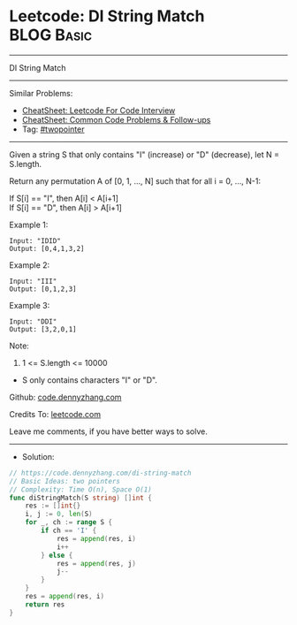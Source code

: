 * Leetcode: DI String Match                                      :BLOG:Basic:
#+STARTUP: showeverything
#+OPTIONS: toc:nil \n:t ^:nil creator:nil d:nil
:PROPERTIES:
:type:     twopointer
:END:
---------------------------------------------------------------------
DI String Match
---------------------------------------------------------------------
#+BEGIN_HTML
<a href="https://github.com/dennyzhang/code.dennyzhang.com/tree/master/problems/di-string-match"><img align="right" width="200" height="183" src="https://www.dennyzhang.com/wp-content/uploads/denny/watermark/github.png" /></a>
#+END_HTML
Similar Problems:
- [[https://cheatsheet.dennyzhang.com/cheatsheet-leetcode-A4][CheatSheet: Leetcode For Code Interview]]
- [[https://cheatsheet.dennyzhang.com/cheatsheet-followup-A4][CheatSheet: Common Code Problems & Follow-ups]]
- Tag: [[https://code.dennyzhang.com/review-twopointer][#twopointer]]
---------------------------------------------------------------------

Given a string S that only contains "I" (increase) or "D" (decrease), let N = S.length.

Return any permutation A of [0, 1, ..., N] such that for all i = 0, ..., N-1:

If S[i] == "I", then A[i] < A[i+1]
If S[i] == "D", then A[i] > A[i+1]

Example 1:
#+BEGIN_EXAMPLE
Input: "IDID"
Output: [0,4,1,3,2]
#+END_EXAMPLE

Example 2:
#+BEGIN_EXAMPLE
Input: "III"
Output: [0,1,2,3]
#+END_EXAMPLE

Example 3:
#+BEGIN_EXAMPLE
Input: "DDI"
Output: [3,2,0,1]
#+END_EXAMPLE
 
Note:

1. 1 <= S.length <= 10000
- S only contains characters "I" or "D".

Github: [[https://github.com/dennyzhang/code.dennyzhang.com/tree/master/problems/di-string-match][code.dennyzhang.com]]

Credits To: [[https://leetcode.com/problems/di-string-match/description/][leetcode.com]]

Leave me comments, if you have better ways to solve.
---------------------------------------------------------------------
- Solution:

#+BEGIN_SRC go
// https://code.dennyzhang.com/di-string-match
// Basic Ideas: two pointers
// Complexity: Time O(n), Space O(1)
func diStringMatch(S string) []int {
    res := []int{}
    i, j := 0, len(S)
    for _, ch := range S {
        if ch == 'I' {
            res = append(res, i)
            i++
        } else {
            res = append(res, j)
            j--
        }
    }
    res = append(res, i)
    return res
}
#+END_SRC

#+BEGIN_HTML
<div style="overflow: hidden;">
<div style="float: left; padding: 5px"> <a href="https://www.linkedin.com/in/dennyzhang001"><img src="https://www.dennyzhang.com/wp-content/uploads/sns/linkedin.png" alt="linkedin" /></a></div>
<div style="float: left; padding: 5px"><a href="https://github.com/dennyzhang"><img src="https://www.dennyzhang.com/wp-content/uploads/sns/github.png" alt="github" /></a></div>
<div style="float: left; padding: 5px"><a href="https://www.dennyzhang.com/slack" target="_blank" rel="nofollow"><img src="https://www.dennyzhang.com/wp-content/uploads/sns/slack.png" alt="slack"/></a></div>
</div>
#+END_HTML
